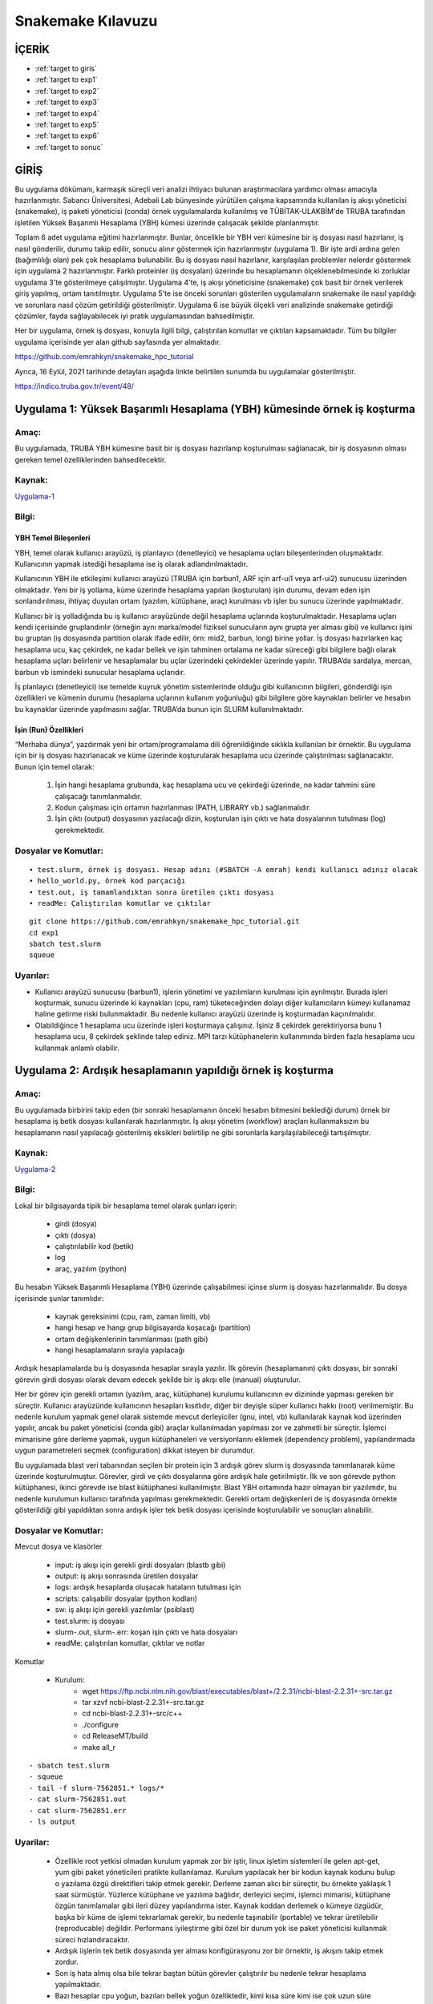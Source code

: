 =====================
Snakemake Kılavuzu
=====================

--------
İÇERİK
--------

-  :ref:`target to giris`
-  :ref:`target to exp1`
-  :ref:`target to exp2`
-  :ref:`target to exp3`
-  :ref:`target to exp4`
-  :ref:`target to exp5`
-  :ref:`target to exp6`
-  :ref:`target to sonuc`

.. _target to giris:

------
GİRİŞ
------

Bu uygulama dökümanı, karmaşık süreçli veri analizi ihtiyacı bulunan 
araştırmacılara yardımcı olması amacıyla hazırlanmıştır. Sabancı Üniversitesi, Adebali Lab bünyesinde 
yürütülen çalışma kapsamında kullanılan iş akışı yöneticisi (snakemake), iş paketi yöneticisi (conda) 
örnek uygulamalarda kullanılmış ve TÜBİTAK-ULAKBİM'de TRUBA tarafından işletilen Yüksek Başarımlı 
Hesaplama (YBH) kümesi üzerinde çalışacak şekilde planlanmıştır.

Toplam 6 adet uygulama eğitimi hazırlanmıştır. Bunlar, öncelikle bir YBH
veri kümesine bir iş dosyası nasıl hazırlanır, iş nasıl gönderilir,
durumu takip edilir, sonucu alınır göstermek için hazırlanmıştır
(uygulama 1). Bir işte ardi ardına gelen (bağımlılığı olan) pek çok
hesaplama bulunabilir. Bu iş dosyası nasıl hazırlanır, karşılaşılan
problemler nelerdır göstermek için uygulama 2 hazırlanmıştır. Farklı
proteinler (iş dosyaları) üzerinde bu hesaplamanın ölçeklenebilmesinde
ki zorluklar uygulama 3'te gösterilmeye çalışılmıştır. Uygulama 4'te, iş
akışı yöneticisine (snakemake) çok basit bir örnek verilerek giriş
yapılmış, ortam tanıtılmıştır. Uygulama 5'te ise önceki sorunları
gösterilen uygulamaların snakemake ile nasıl yapıldığı ve sorunlara
nasıl çözüm getirildiği gösterilmiştir. Uygulama 6 ise büyük ölçekli
veri analizinde snakemake getirdiği çözümler, fayda sağlayabilecek iyi
pratik uygulamasından bahsedilmiştir.

Her bir uygulama, örnek iş dosyası, konuyla ilgili bilgi, çalıştırılan
komutlar ve çıktıları kapsamaktadır. Tüm bu bilgiler uygulama içerisinde
yer alan github sayfasında yer almaktadır. 

https://github.com/emrahkyn/snakemake_hpc_tutorial

Ayrıca, 16 Eylül, 2021 tarihinde detayları aşağıda linkte belirtilen sunumda bu uygulamalar gösterilmiştir.

https://indico.truba.gov.tr/event/48/ 

.. _target to exp1:

-------------------------------------------------------------------------
Uygulama 1: Yüksek Başarımlı Hesaplama (YBH) kümesinde örnek iş koşturma 
-------------------------------------------------------------------------

Amaç: 
======

Bu uygulamada, TRUBA YBH kümesine basit bir iş dosyası hazırlanıp
koşturulması sağlanacak, bir iş dosyasının olması gereken temel
özelliklerinden bahsedilecektir. 

Kaynak:
========

`Uygulama-1 <https://github.com/emrahkyn/snakemake_hpc_tutorial/tree/main/exp1>`__

Bilgi:
======

YBH Temel Bileşenleri 
^^^^^^^^^^^^^^^^^^^^^^
YBH, temel olarak kullanıcı arayüzü, iş planlayıcı (denetleyici) ve hesaplama uçları bileşenlerinden
oluşmaktadır. Kullanıcının yapmak istediği hesaplama ise iş olarak
adlandırılmaktadır.

Kullanıcının YBH ile etkileşimi kullanıcı arayüzü (TRUBA için barbun1, ARF için arf-ui1 veya arf-ui2) sunucusu üzerinden olmaktadır. Yeni bir iş yollama, küme üzerinde hesaplama yapılan (koşturulan) işin durumu, devam eden işin sonlandırılması, ihtiyaç duyulan ortam (yazılım, kütüphane, araç) kurulması vb işler bu sunucu üzerinde yapılmaktadır.

Kullanıcı bir iş yolladığında bu iş kullanıcı arayüzünde değil hesaplama uçlarında koşturulmaktadır. Hesaplama uçları kendi içerisinde gruplandırılır (örneğin aynı marka/model fiziksel sunucuların aynı grupta yer alması gibi) ve kullanıcı işini bu gruptan (iş dosyasında partition olarak ifade edilir, örn: mid2, barbun, long) birine yollar. İş dosyası hazırlarken kaç hesaplama ucu, kaç çekirdek, ne kadar bellek ve işin tahminen ortalama ne kadar süreceği gibi bilgilere bağlı olarak hesaplama uçları belirlenir ve hesaplamalar bu uçlar üzerindeki çekirdekler üzerinde yapılır. TRUBA’da sardalya, mercan, barbun vb ismindeki sunucular hesaplama uçlarıdır.

İş planlayıcı (denetleyici) ise temelde kuyruk yönetim sistemlerinde olduğu gibi kullanıcının bilgileri, gönderdiği işin özellikleri ve kümenin durumu (hesaplama uçlarının kullanım yoğunluğu) gibi bilgilere göre kaynakları belirler ve hesabın bu kaynaklar üzerinde yapılmasını sağlar. TRUBA’da bunun için SLURM kullanılmaktadır.

İşin (Run) Özellikleri
^^^^^^^^^^^^^^^^^^^^^^

“Merhaba dünya”, yazdırmak yeni bir ortam/programalama dili öğrenildiğinde sıklıkla kullanılan bir örnektir. Bu uygulama için bir iş dosyası hazırlanacak ve küme üzerinde koşturularak hesaplama ucu üzerinde çalıştırılması sağlanacaktır. Bunun için temel olarak:

 1. İşin hangi hesaplama grubunda, kaç hesaplama ucu ve çekirdeği üzerinde, ne kadar tahmini süre çalışacağı tanımlanmalıdır. 
 2. Kodun çalışması için ortamın hazırlanması (PATH, LIBRARY vb.) sağlanmalıdır. 
 3. İşin çıktı (output) dosyasının yazılacağı dizin, koşturulan işin çıktı ve hata dosyalarının tutulması (log) gerekmektedir.

Dosyalar ve Komutlar:
=====================
::

    • test.slurm, örnek iş dosyası. Hesap adını (#SBATCH -A emrah) kendi kullanıcı adınız olacak
    • hello_world.py, örnek kod parçacığı
    • test.out, iş tamamlandıktan sonra üretilen çıktı dosyası
    • readMe: Çalıştırılan komutlar ve çıktılar

::

    git clone https://github.com/emrahkyn/snakemake_hpc_tutorial.git
    cd exp1
    sbatch test.slurm
    squeue

Uyarılar:
=========

-  Kullanıcı arayüzü sunucusu (barbun1), işlerin yönetimi ve yazılımların kurulması için ayrılmıştır. Burada işleri koşturmak, sunucu üzerinde ki kaynakları (cpu, ram) tüketeceğinden dolayı diğer kullanıcıların kümeyi kullanamaz haline getirme riski bulunmaktadir. Bu nedenle kullanıcı arayüzü üzerinde iş koşturmadan kaçınılmalıdır.
-  Olabildiğince 1 hesaplama ucu üzerinde işleri koşturmaya çalışınız. İşiniz 8 çekirdek gerektiriyorsa bunu 1 hesaplama ucu, 8 çekirdek şeklinde talep ediniz. MPI tarzı kütüphanelerin kullanımında birden fazla hesaplama ucu kullanmak anlamlı olabilir.

.. _target to exp2:

-------------------------------------------------------------
Uygulama 2: Ardışık hesaplamanın yapıldığı örnek iş koşturma 
-------------------------------------------------------------

Amaç:
======

Bu uygulamada birbirini takip eden (bir sonraki hesaplamanın önceki hesabın bitmesini beklediği durum) örnek bir hesaplama iş betik dosyası kullanılarak hazırlanmıştır. İş akışı yönetim (workflow) araçları kullanmaksızın bu hesaplamanın nasıl yapılacağı gösterilmiş eksikleri belirtilip ne gibi sorunlarla karşılaşılabileceği tartışılmıştır. 

Kaynak:
=======

`Uygulama-2 <https://github.com/emrahkyn/snakemake_hpc_tutorial/tree/main/exp2>`__

Bilgi: 
======

Lokal bir bilgisayarda tipik bir hesaplama temel olarak şunları içerir: 

 - girdi (dosya)
 - çıktı (dosya) 
 - çalıştırılabilir kod (betik) 
 - log 
 - araç, yazılım (python)

Bu hesabın Yüksek Başarımlı Hesaplama (YBH) üzerinde çalışabilmesi içinse slurm iş dosyası hazırlanmalıdır. Bu dosya içerisinde şunlar tanımlıdır: 

 - kaynak gereksinimi (cpu, ram, zaman limiti, vb) 
 - hangi hesap ve hangı grup bilgisayarda koşacağı (partition) 
 - ortam değişkenlerinin tanımlanması (path gibi) 
 - hangi hesaplamaların sırayla yapılacağı

Ardışık hesaplamalarda bu iş dosyasında hesaplar sırayla yazılır. İlk görevin (hesaplamanın) çıktı dosyası, bir sonraki görevin girdi dosyası olarak devam edecek şekilde bir iş akışı elle (manual) oluşturulur.

Her bir görev için gerekli ortamın (yazılım, araç, kütüphane) kurulumu kullanıcının ev dizininde yapması gereken bir süreçtir. Kullanıcı arayüzünde kullanıcının hesapları kısıtlıdır, diğer bir deyişle süper kullanıcı hakkı (root) verilmemiştir. Bu nedenle kurulum yapmak genel olarak sistemde mevcut derleyiciler (gnu, intel, vb) kullanılarak kaynak kod üzerinden yapılır, ancak bu paket yöneticisi (conda gibi) araçlar kullanılmadan yapılması zor ve zahmetli bir süreçtir. İşlemci mimarisine göre derleme yapmak, uygun kütüphaneleri ve versiyonlarını eklemek (dependency problem), yapılandırmada uygun parametreleri seçmek (configuration) dikkat isteyen bir durumdur.

Bu uygulamada blast veri tabanından seçilen bir protein için 3 ardışık
görev slurm iş dosyasında tanımlanarak küme üzerinde koşturulmuştur.
Görevler, girdi ve çıktı dosyalarına göre ardışık hale getirilmiştir.
İlk ve son görevde python kütüphanesi, ikinci görevde ise blast
kütüphanesi kullanılmıştır. Blast YBH ortamında hazır olmayan bir
yazılımdır, bu nedenle kurulumun kullanıcı tarafında yapılması
gerekmektedir. Gerekli ortam değişkenleri de iş dosyasında örnekte
gösterildiği gibi yapıldıktan sonra ardışık işler tek betik dosyası
içerisinde koşturulabilir ve sonuçları alınabilir.

Dosyalar ve Komutlar:
======================

Mevcut dosya ve klasörler 

 - input: iş akışı için gerekli girdi dosyaları (blastb gibi) 
 - output: iş akışı sonrasında üretilen dosyalar 
 - logs: ardışık hesaplarda oluşacak hataların tutulması için 
 - scripts: çalışabilir dosyalar (python kodları) 
 - sw: iş akışı için gerekli yazılımlar (psiblast) 
 - test.slurm: iş dosyası 
 - slurm-.out, slurm-.err: koşan işin çıktı ve hata dosyaları 
 - readMe: çalıştırılan komutlar, çıktılar ve notlar

Komutlar 

 - Kurulum: 
     - wget https://ftp.ncbi.nlm.nih.gov/blast/executables/blast+/2.2.31/ncbi-blast-2.2.31+-src.tar.gz
     - tar xzvf ncbi-blast-2.2.31+-src.tar.gz 
     - cd ncbi-blast-2.2.31+-src/c++ 
     - ./configure 
     - cd ReleaseMT/build 
     - make all\_r

::

     - sbatch test.slurm
     - squeue
     - tail -f slurm-7562851.* logs/*
     - cat slurm-7562851.out
     - cat slurm-7562851.err
     - ls output

Uyarilar:
==========

 - Özellikle root yetkisi olmadan kurulum yapmak zor bir iştir, linux işletim sistemleri ile gelen apt-get, yum gibi paket yöneticileri pratikte kullanılamaz. Kurulum yapılacak her bir kodun kaynak kodunu bulup o yazılama özgü direktifleri takip etmek gerekir. Derleme zaman alıcı bir süreçtir, bu örnekte yaklaşık 1 saat sürmüştür. Yüzlerce kütüphane ve yazılıma bağlıdır, derleyici seçimi, işlemci mimarisi, kütüphane özgün tanımlamalar gibi ileri düzey yapılandırma ister. Kaynak koddan derlemek o kümeye özgüdür, başka bir küme de işlemi tekrarlamak gerekir, bu nedenle taşınabilir (portable) ve tekrar üretilebilir (reproducable) değildir. Performans iyileştirme gibi özel bir durum yok ise paket yöneticisi kullanmak süreci hızlandıracaktır. 
 -  Ardışık iişlerin tek betik dosyasında yer alması konfigürasyonu zor bir örnektir, iş akışını takip etmek zordur.
 -  Son iş hata almış olsa bile tekrar baştan bütün görevler çalıştırılır bu nedenle tekrar hesaplama yapılmaktadır.
 -  Bazı hesaplar cpu yoğun, bazıları bellek yoğun özelliktedir, kimi kısa süre kimi ise çok uzun süre hesaplama gerektirir. Ardışık tüm hesaplara hesaba özgü sayıda çekirdek, bellek atamak gerekir.
 -  Tek bir protein için bu örnek verilmiştir. On binlerce protein için bu işin ölçeklenebilir olması gerekmektedir (her bir protein için yeni bir iş dosyası hazırlamak gerek). Aynı klasör içerisinde on binler proteine özgü çıktı dosyaları, log dosyalarının oluşması takip edilebilirliği imkansız hale getirip sürecin yönetilebilir olmaktan çıkarmaktadır.
 -  İş akışında herhangi bir değişiklik yapılması gerektiğinde, örneğin yazılım versiyonu ya da bir parametre, bütün iş dosyalarında bu değişimi tek tek yapmak gerekecektir.
 -  Ardışık hesapların arasına yeni bir hesap eklemek ya da çıkarmak sadece input ve output dosyalarını takip ederek oldukça zahmetli bir iştir. 

.. _target to exp3:

-----------------------------------------------------
Uygulama 3: Ardışık hesaplamalarda ölçeklenebilirlik
-----------------------------------------------------
   
Amaç: 
=====
Bu uygulamada 3 protein için 3 tane ardışık hesaplama işi oluşturulacak ve on binlerce iş dosyası olduğunda oluşabilecek sorunlardan bahsedilecektir. 


Kaynak:
=======

`Uygulama-3 <https://github.com/emrahkyn/snakemake_hpc_tutorial/tree/main/exp3>`__

Bilgi: 
=======
Geniş ölçekli (large-scale) bir veri analizinde ölçeklenebilirlik oldukça önemlidir. Hesaplamanın büyüklüğünü ardışık hesapların sayısı yanında kaç tane bu şekilde ardışık işin olduğu da tanımlar. On binlerce hesap bu şekilde yapılacaksa her biri için iş dosyası oluşturmak, isimlerini tek tek değiştirmek, sonuçlarını takip ve kontrol etmek pratik değildir. Nitekim 3 ardışık hesaplama olan 3 iş dosyası için:

 - 9 adet log dosyası
 - 9 adet çıktı dosyası
 - 6 adet slurm çıktı ve hata dosyası aynı dizinde oluşturulur.

Dosyalar ve Komutlar:
======================

Mevcut dosya ve klasörler 

 - input: iş akışı için gerekli girdi dosyaları (blastb gibi) 
 - output: iş akışı sonrasında üretilen dosyalar 
 - logs: ardışık hesaplarda oluşacak hataların tutulması için 
 - scripts: çalışabilir dosyalar (python kodları) 
 - \*.slurm: her bir protein için hazırlanan iş dosyası 
 - slurm-\*.out, slurm-\*.err: koşan işin çıktı ve hata dosyaları 
 - readMe: çalıştırılan komutlar, çıktılar ve notlar

Komutlar

.. code-block:: bash

    sbatch P01008.slurm, sbatch P22033.slurm, sbatch P68871.slurm
    squeue
    cat slurm-756299*.out
    ls logs, ls output

Uyarilar:
==========

-  20.000 protein, 10 ardışıl hesaplama için 200.000 log ve çıktı
   dosyası oluşacak demektir, 20.000 iş dosyasını hazırlamak, tek tek
   yollamak, sonuçları takip etmek, hata ile bitenleri tekrar yollayıp
   yönetmek oldukça zordur.

.. _target to exp4:

----------------------------------------------------------
Uygulama 4: Tek hesaplı basit iş akışı örneği (Snakemake) 
----------------------------------------------------------

Amaç:
======

İş akışı yöneticisi (snakemake) için çok basit bir hesap oluşturup
YBH üzerinde çalıştırılacak ve temel özelliklerinden bahsedilecektir.
Snakemake temel komutları ile temel giriş yapılacaktır. 

Kaynak:
========

`Uygulama-4 <https://github.com/emrahkyn/snakemake_hpc_tutorial/tree/main/exp4>`__

Bilgi: 
=======

İş akışı yöneticisi, Snakemake, python dili temel alınarak
tekrar üretibilen (platform bağımsız çalıştığında aynı sonucu veren)
ve ölçeklenebilir (çok sayıda iş ve ardışık hesaplama) bir akış
diagramı üretmek için kullanılan bir araçtır. İş akışında herhangi
bir değişiklik yapılmaksızın yalnızca yüksek başarımlı hesaplama da
değil, aynı zamanda bulut bilişimi, grid hesaplama, lokal sunucuda
çalıştırmayı da destekleyen esnek bir araçtır. Bu örnekte tek hesaplı
bir iş akışı diagramı snakemake için oluşturulup lokalde ve YBH
üzerinde nasıl çalıştığı gösterilmiştir. Örnek bir girdi dosyası
basit bir python kodu ile işlenerek kaç adet satır olduğu hesaplanmış
ve sonuç yine bir çıktı dosyasına yazılmıştır.

İş akışı, Snakefile adı verilen dosya içerisinde oluşturulur. Her bir
hesaplama rule ön eki ile tanımlanır ve bu hesaplamaya ait girdi, çıktı
ve çalıştırılacak komut yaml örneğinde olduğu gibi hazırlanır. YBH
üzerinde iş koşturulduğunda slurm iş dosyasının logları, üretilecek
çıktılar, hesaplamaya ait log dosyaları aynı dizin üzerinde oluşturulur.

Dosyalar ve Komutlar:
======================

Mevcut dosya ve klasörler 
 - textInputFile: iş akışı için gerekli girdi dosyası 
 - textOutputFile: iş akışı sonrasında üretilen dosya 
 - task1.err: tek hesapta oluşan hataların tutulması için log dosyası 
 - countLines.py: çalışabilir dosyala 
 - slurm-.out, slurm-.err: koşan işin çıktı ve hata dosyaları 
 - Snakefile: iş akışını tanımlayan dosya 
 - readMe: çalıştırılan komutlar, çıktılar ve notlar

Komutlar 
 - YBH ve Snakemake bağımsız hesabı lokalde çalıştırmak için 
     - python countLines.py textInputFile textOutputFile 
 - Snakemake çalışma ortamını aktif etmek için 
     - source ~/miniconda3/etc/profile.d/conda.sh 
     - conda activate snakemake 
 - Snakemake ile lokalde çalıştırmak için 
     - snakemake -j 1 
 - Snakemake ile YBH üzerinde koşturmak için 
     - snakemake -j 1 --cluster "sbatch -A emrah -p sardalya -n 1 -J test.job" - squeue

Uyarilar:
==========

 -  YBH üzerine iş gönderildiğine squeue ile işin durumunu, oluşturulan slurm dosyası (slurm-.out) ile işin nasıl ilerlediğini takip edebilirsiniz. Bu dosya oluşmadıysa Snakemake, slurm üzerinden işinizi kümeye gönderememiş demektir, bu durumda özellikle –cluster ile gönderdiğiniz bilgileri kontrol ediniz.
 -  .snakemake/log dizini altında snakemake komutu ile çalıştırdığınız her bir hesaplamanın çıktısı burada yer alan dosyaya yazılmaktadır (örn: .snakemake/log/2021-09-05T131457.207403.snakemake.log)
   
.. _target to exp5:

------------------------------------------------------------------
Uygulama 5: Çok hesaplı iş akışı örneği (Snakemake ve Conda)
------------------------------------------------------------------

Amaç: 
======

Snakemake iş akışı yöneticisi ve Conda paket yöneticisinin
birlikte kullanıldığı, örnek bir hesap üzerinden 3 protein için küme
üzerinde iş koşturulacak, tipik bir iş akışı için gerekli bilgiler
tanıtılacaktır. 

Kaynak:
========

`Uygulama-5 <https://github.com/emrahkyn/snakemake_hpc_tutorial/tree/main/exp5>`__

Bilgi: 
=======

Aşağıda Şekil 1’de Snakemake tarafından hazırlanan
hesaplama için oluşturulan iş akışı diagramı verilmiştir. Bu
uygulamada 3 protein için (P010008, P22033 ve P68871) her birinde 3
ayrı hesabın yapıldığı (query\_fasta, psiblast ve get\_blasthits) bir
örnek verilmiştir. Şekilden anlaşılacağı üzere iş akışı query\_fasta
ile başlamakta ve get\_blasthits ile sonlanmaktadır. Hesaplardan
get\_blasthits başlaması için önceki her 2 hesabın bitmesi
gerekmektedir. En sonda yer alan all hesabı özel bir tanımlama olup
farklı proteinler için iş akışını bağlamakta kullanılmaktadır, özetle
tüm proteinler için son hesap olan get\_blasthits tamamlanınca işin
biteceğini söyler.

Burada her bir hesap parçacığı için Snakemake bir slurm iş dosyası
(önceki uygulamalarda elle hazırlanmıştı) hazırlar ve Slurm iş
yöneticisi ile konuşarak işin koşturulması, durumunun takip edilmesi ve
tamamlandığında diğer hesap için benzer işlerin yönetilmesini bizim
yerimize yapar. Aşağıda örnekte yer alan toplam 10 hesap için 10 ayrı iş
dosyası hazırlar, her bir iş dosyası birbirinden bağımsız olduğundan
talep ettiği kaynak, kodun çalıştırılacağı ortam, girdi ve çıktı
dosyaları birbirinden bağımsız tanımlanabilir yapıdadır. Yapısal bir iş
tanımı dosyası ile bu iş akışı hesabının tanımlanacak bir liste ile tüm
proteinler için koşturulması kolaylıkla yapılabilmektedir. Bu, büyük
ölçekte veri analizinda büyük esneklik sağlamaktadır.

.. figure:: /assets/snakemake-howto/pipeline1.png 

   **Şekil 1.** Örnek iş akışı diagramı

İş paketi yöneticisi (conda), kullanıcı arayüzünde kullanıcı tarafından
bir yükleme yapılmaksızın gerekli ortamın kurulması, çevre
değişkenlerinin tanımlanmasından sorumludur. Bir yaml dosyası üzerinden
istenilen versiyonda yazılım belirtilen repo’dan indirilerek kurulum
yapılır. Uygulamada geçen örnek yaml dosyası aşağıda verilmiştir.
Özetle, bioconda reposundan blast’ın 2.9.0 versiyonunu kur demektir.
Snakemake, conda paket yöneticisi ile entegredir, Snakefile içerisinde
her bir rule altında conda değişkeni ile yaml dosyası verilerek iş
akışında ki her bir görev için ayrı ortamları tanımlamaya olanak sağlar.
Benzer şekilde rule altında resources değişkeni ile her bir hesap için
ayrı ayrı kaynak talebinde bulunabilir. Örneğin, “cpus=8, time\_min=300”
ile o hesap için 8 çekirdek talep edileceği, hesaplamanın da 300 sn
süreceği belirtilmiş olur.

.. code-block:: bash

    name: blast
    channels:
      - bioconda
    dependencies:
    - blast = 2.9.0

Snakemake, python tabanlı bir tanımla dilidir. Bu nedenle Snakefile
içerisine python kod parçaları yazılabileceği gibi, tüm hesaplar için
gerekli parametrelerin ayrı bir config dosyasında tutulup kullanılması
sağlanabilir. Aşağıda örnek bir config dosyası verilmiştir. Bu config
dosyasında tanımlı tüm değişkenler Snakefile içerisinden
alınabilmektedir, bu hem okunabilirliği oldukça kolaylaştırır hem de bir
değişkende yapılan değişimin tüm iş dosyalarında otomatik yapılmasını
sağlar.

.. code-block:: bash

    #general config
    query_ids: ["P01008", "P22033", "P68871"]
    workdir: /truba/home/emrah/WORKFOLDER/TEST/TUTORIAL_0921/exp5

    ##blast
    blastdb: "/truba/home/emrah/shared/blastdb/all_eu.fasta"
    outfmt: "0"
    max_target_seqs: "5000"
    num_iterations: "2"

    ##parse blast
    blast_hit_number: "1000"

Son olarak çıktı dosyalarının kendi içerisinde organize bir şekilde
(kendi klasöründe tutulacak şekilde) tutulması Snakemake tarafından
yapılmaktadır. O dizin yok ise otomatik şekilde oluşturulması sağlanır.

Dosyalar ve Komutlar:
======================

Mevcut dosya ve klasörler 
 - output: iş akışı esnasında üretilen çıktı dosyaları 
 - envs: Hesapların yapılması için kurulacak ortamların/yazılımların yer aldığı yaml dosyası 
 - logs: iş akışı şemasında yer alan tüm hesapların log dosyalarının tutulduğu klasör 
 - scripts: çalışabilir dosyaların yer aldığı klasör 
 - slurm-.out, slurm-.err: koşan işin çıktı ve hata dosyaları 
 - Snakefile: iş akışını tanımlayan dosya 
 - readMe: çalıştırılan komutlar, çıktılar ve notlar 
 - config.yml: Hesaplar için tanımlı parametreler 
 - workflow.svg: iş akışını gösterir Snakemake tarafından oluşturulan resim 

Komutlar 

 - İşlerin gönderilmeden önce kontrolü amacı ile çalıştırılması 
     - snakemake -j 3 --use-conda --cluster "sbatch -A emrah -p sardalya -n 4 -J test.job -t 30:00" --keep-going  --dry-run 
 - Aynı anda 3 iş çalıştırabilecek şekilde conda paket yöneticisi ile birlikte hesapların çalıştırılmaya başlanması 
     - snakemake -j 3 --use-conda --cluster "sbatch -A emrah -p sardalya -n 4 -J tes t.job -t 30:00" –keep-going 
 - Kuyruktaki işlerin durumunun sorgulanması 
     - squeue 
 - Her bir protein için işler kendi klasöründe yer alacak şekilde oluşturulur. 
     - ls output

Uyarilar:
==========

.. code-block:: bash

    • İş akışı yöneticisi kullanmanın en büyük avantajlarından biri tekrar hesaplamanın önüne geçmektir. Örneğin iş akışında ki P01008 proteinin için son hesap olan get_blasthits manuel bir şekilde sonlandırılıp işler tekrar çalıştırılırsa, bu durumda önceki hesapların (query_fasta, psiblast) tekrar yapılmasına gerek olmayacaktır. Dry-run ile çalıştırıldığında sadece bu hesap için çalıştırılacağı görünecektir.
    • Snakemake bir hesabın bitip bitmediğini çıktı dosyasının olup olmadığına bakarak anlar. Eğer bir iş öldüyse ve hata log yerine output dosyasının içine yazıyorsa sorunun nereden kaynaklandığı bulunamaz. Çünkü snakemake bitmeyen o hesaba ait tüm çıktı dosyalarını silerek süreci tamamlar.

.. _target to exp6:

------------------------------------------------------
Uygulama 6: Snakemake ile gerçek uygulama – Phylogeny 
------------------------------------------------------

Amaç:
======

Sabancı Üniversitesi Adebali Lab olarak büyük ölçekli veri analizinde
kullandığımız iş akışı örneği gösterilip ileri düzey yapılandırma
örnekleri ile snakemake ve conda’nın bu kapsamda sağladığı avantajlardan
bahsedilecektir. 

Kaynak:
========

`Uygulama-6 <https://github.com/emrahkyn/snakemake_hpc_tutorial/tree/main/exp6>`__

Bilgi: 
=======
Büyük ölçekli veri analizinda Snakemake ve Conda’nın
sağladığı önceki uygulamalarda bahsedilen avantajlara ek olarak
araştırmacıların kullanabileceği diğer özellikler aşağıda
listelenmiştir.

**1. Taşınabilirlik** Lokal sunucuda, YBH kümesinde, bulut veya grid
hesaplama üzerinde iş akışında (workflow) herhangi bir değişiklik
yapmadan çalışabilir. Bu araştırmada basit değişiklikle ilgili hesaplama
hem Sabancı üniversitesi hem de TRUBA üzerinde YBH kümesinde
çalışabilmektedir. Örn: config klasörü içerisinde slurm\_sabancı ve
slurm\_truba

**2. Ölçeklenebilirlik** Bir protein için hazırlanan iş akışı, bir
değişiklik yapılmadan tüm proteinler için de kolayca uygulanabilir.
Benzer şekilde herhangi bir hesaplama için farklı parametreler verilerek
de bu işin yapılmasına olanak sağlar. Örn: config.yml dosyası içerisinde
ki query\_ids ve weights dizi değişkenleri

**3. Tekrar üretebilirlik ve Dağıtabilirlik** Bir hesaplamanın tekrar
çalıştırıldığında aynı sonucu üretmesi önemlidir. Aynı sonucu üretmek
ise, girdi dosyası ve parametrelerin aynı olması yanında kullanılan
yazılımın versiyonuna da bağlıdır. Paket yöneticisi (conda) kullanılarak
ortamın hazırlanması, iş akışının standard bir şekilde verilmesi tekrar
üretebilirliği sağlamaktadır. Örn: envs klasörü içerisinde blastp.yml,
rules içerisinde psiblast.smk dosyaları

Snakemake, pek çok dosyayı içerisinde barındıran bir yapıdır, hangi
dosyaların hangi klasör altında yer almasına yönelik bir rehber de
bulunmaktadır. Buna uygun iş akışı hazırlandığında dağıtabilirlik ya da
bir başkası tarafından anlaşılabilirlik kolaylaşmaktadır. Bu uygulamada
paylaşılan iş akışı bu rehbere uygun tutulmaya çalışılmıştır.

Rehber:
https://snakemake.readthedocs.io/en/stable/snakefiles/deployment.html

**4. Mükerrer hesaplamanın önüne geçme** On binlerce yapılan hesaplama
da tek seferde tüm işlerin tamamlanması pek olanaklı değildir. Aynı
hesaplar birden fazla çalıştırılması gerekebilir. Snakemake, eğer
hesaplama üzerinde bir değişiklik yapılmadıysa (girdi dosyası,
parametreler, aynı yazılım ve versiyon) bu durumda o hesabı tekrar
yapmayacaktır. Mevcut dizinde o dosyanın olması önceden bu hesabın
yapıldığını gösterir.

**5. Önbellekleme** Aynı iş akışında üretilen dosyaların kontrolünü
Snakemake garanti etmektedir, hesaplama önceden yapılıyorsa tekrar
yapmayacaktır. Ancak, yeni bir iş akışı hazırlandığında (ayrı bir
kümede) bu hesap önceden yapılıyor mu buna bakacaktır. Bunun için girdi
dosyası, parametreler ve kullanılan yazılımın hash kodu olusturulur ve
önceden belirtilen dizinde md5sum benzeri kodları tutulur. İş akışının
olduğu yerde fiziksel dosya oluşturmak yerine sembolik link atılır.
Tekrar hesaplama yapıldığında snakemake önce kontrol eder, önbellekte
varsa hesap yapmadan basitçe sembolik link atarak hesabı bitirmiş olur.

.. figure:: /assets/snakemake-howto/pipeline2.png

    **Şekil 2.** Phylogeny – İş akışı diagramı

**6. Loglama & Performans** İş akışında yer alan her bir iş için hem log
hem de işin ne kadar sürdüğü ile ilgili benchmark sonuçları her bir
kuralda (hesaplamada) tanımlanarak dosya içerisine alınabilir. İleride
işlerin ne kadar sürdüğü ile ilgili analiz yapmak açısından faydalıdır.
Örn: psiblast.smk dosyası

**7. Singularity** İş akışında yer alan her bir hesaplama için gerekli
ortam talep edilen kaynakta (cpu, ram) konteynır (container) üzerinde
hazırlanarak işlerin çalıştırılması sağlanır. Not: Henüz bu özelliğini
TRUBA üzerinde çalıştırarak denemedik.

**8. İzleme ve Raporlama** Çok basit şekilde kurulumu gerçekleştirilen
(Panoptes) bir sunucu üzerinden iş akışında devam eden, tamamlanan
hesaplamalar web arayüzü üzerinden takip edilebilir. Örn: --wms-monitor
Ayrıca, hesaplar tamamlandıktan sonra otomatik raporların oluşturulması
konusunda da oldukça yeteneklidir.

**9. Entegrasyon** Verilerin tutulması lokalde ya da YBH üzerinde arşiv
klasöründe tutulabileceği gibi S3 API destekli farklı bulut
merkezlerinde obje depolama olarakta tutulabilir. Örn: snakemake –help

**10. Python kodu çalıştırabilme** İş akışının tanımlandığı Snakefile,
python tabanlı olduğundan içerisinde python kodu da yazılabilir. Bu
büyük bir esneklik kazandırmaktadir. Bu uygulama da olduğu gibi arşiv
klasöründen önce o proteinin hesaplamasının yapılıp yapılmadığı kontrol
edilebilir, yapıldıysa herhangi bir hesaplama bu protein için yapılmadan
hızlı şekilde sürecin tamamlanması sağlanır. Örn: Snakefile dosyası
içerisinde ki python fonksiyonu

İş akışı yöneticisi büyük ölçekli verilerin analizini standard bir
şekilde oldukça otomatikleşteren bir çözüm sunmaktadır. Bunun yanında
çok sayıda iş dosyasının (hesapların) hangi durumda kaldığını görmek
aylarca sürecek hesaplamalarda ne kadarını tamamlandığını göstermesi
açısından faydalıdır. Bunun için bir örnek diagram hazırlanmıştır (Şekil
3), yardımcı olur düşüncesiyle de bash betik kodları github üzerinden
paylaşılmıştır.

.. figure:: /assets/snakemake-howto/framework1.png

    **Şekil 3.** Verinin arşivlenmesi ve yedeklenmesi

Genel olarak mevcut durumu özetleyen, hesabı biten işleri arşivleyen,
yedekleyen örnek kodlar aşağıdan ulaşılabilir durumdadır.
https://github.com/CompGenomeLab/phylogeny-snakemake/tree/main/resources/query\_ids

Dosyalar ve Komutlar:
========================

Mevcut dosya ve klasörler 

.. image:: /assets/snakemake-howto/directory1.png 

Komutlar

.. code-block:: bash

    git clone
    vi config.yml
    snakemake --use-conda --cache --profile ../config/slurm_truba –dry-run
    snakemake --use-conda --cache --profile ../config/slurm_truba --dry-run --wms-monitor http://ephesus.sabanciuniv.edu:5000

.. _target to sonuc:

------
SONUÇ 
------

-  Büyük ölçekli veri analizlerinde, bir araç kullanmadan (snakemake, conda) hesaplama yapmak mümkün, ancak hiç pratik değil.
-  Snakemake & Conda, sadece iş akışı gerektiren hesaplamalar da değil, fazla sayıda iş/kaynak gerektiren tüm hesaplamalarda kullanılabilir.
-  Hazırlık, öğrenme zaman alıcı bir süreç, uzun vadede sağladığı pek çok avantajla işleri çok kolaylaştırıyor.
-  Araştırma döngüsünde (iş akışında değişiklik, parametre havuzu, yazılım güncelleme, yeni girdi dosyaları) büyük avantaj sağlar.

.. |framework 1| image:: /assets/snakemake-howto/framework1.png